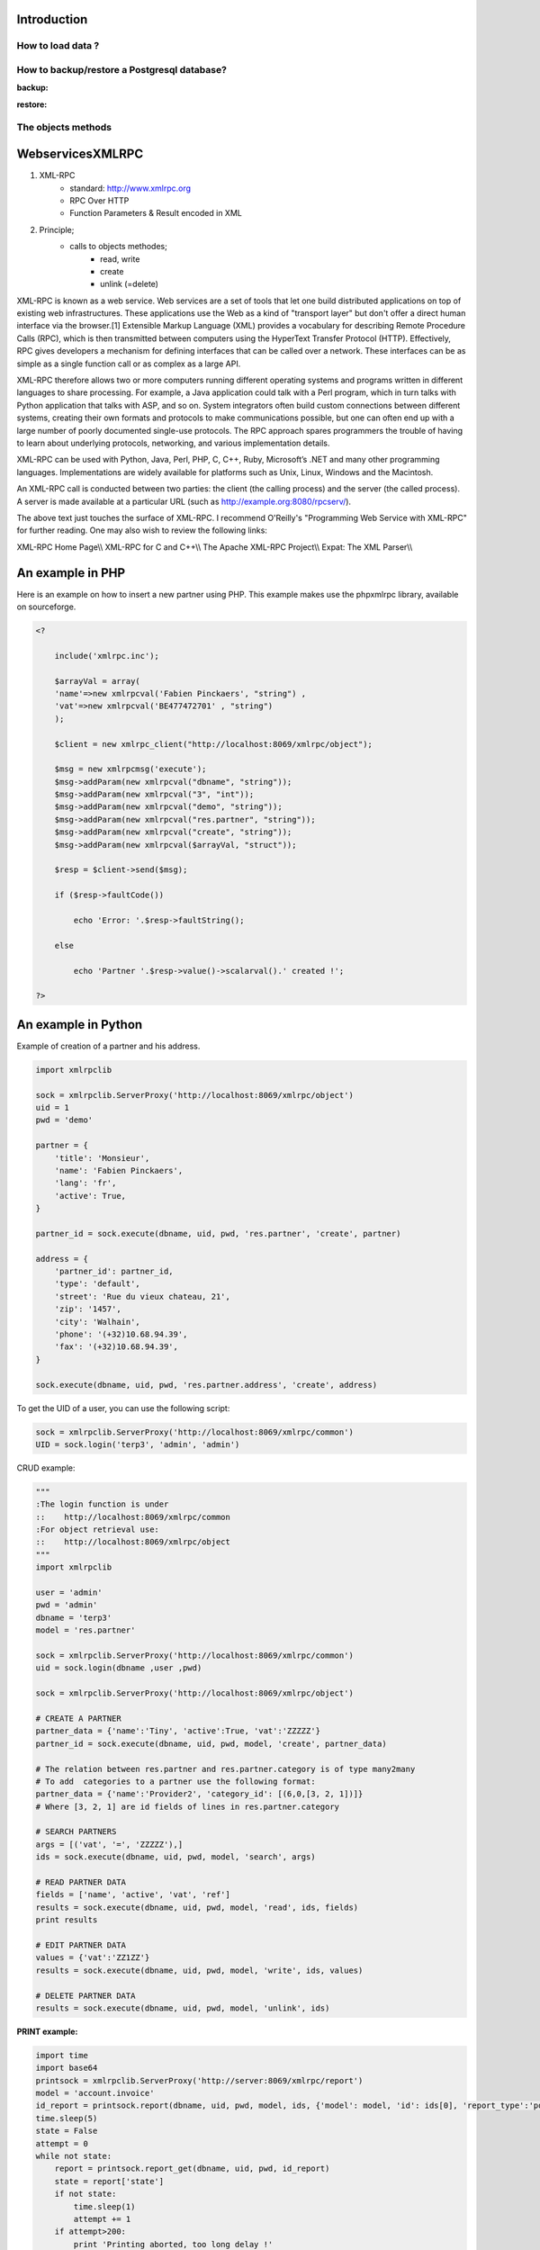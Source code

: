 
.. i18n: ============
.. i18n: Introduction
.. i18n: ============

============
Introduction
============

.. i18n: How to load data ?
.. i18n: ==================

How to load data ?
==================

.. i18n:    #. Postgresql
.. i18n:           * Simple, standard
.. i18n:           * Does not respect the WORKFLOW !!! 
.. i18n:    #. XML files (with –update=)
.. i18n:    #. XML-RPC
.. i18n:           * Script, same as website interface 

   #. Postgresql
          * Simple, standard
          * Does not respect the WORKFLOW !!! 
   #. XML files (with –update=)
   #. XML-RPC
          * Script, same as website interface 

.. i18n: How to backup/restore a Postgresql database?
.. i18n: ============================================

How to backup/restore a Postgresql database?
============================================

.. i18n: :backup:

:backup:

.. i18n: 	pg_dump terp >terp.sql 

	pg_dump terp >terp.sql 

.. i18n: :restore:

:restore:

.. i18n: 	createdb terp --encoding=unicode 
.. i18n: 	psql terp < terp.sql 
.. i18n: 	or 
.. i18n: 	psql -d terp -f terp.sql 

	createdb terp --encoding=unicode 
	psql terp < terp.sql 
	or 
	psql -d terp -f terp.sql 

.. i18n: The objects methods
.. i18n: ===================

The objects methods
===================

.. i18n:    #. create({'field':'value'})
.. i18n:           * return ID created 
.. i18n:    #. search([('arg1','=','value1')...], offset=0, limit=1000)
.. i18n:           * return [IDS] found 
.. i18n:    #. read([IDS], ['field1','field2',...])
.. i18n:           * return [{'id':1, 'field1':..., 'field2':..., ...}, ...] 
.. i18n:    #. write([IDS], {'field1':'value1','field2':3})
.. i18n:           * return True 
.. i18n:    #. unlink([IDS])
.. i18n:           * return True 

   #. create({'field':'value'})
          * return ID created 
   #. search([('arg1','=','value1')...], offset=0, limit=1000)
          * return [IDS] found 
   #. read([IDS], ['field1','field2',...])
          * return [{'id':1, 'field1':..., 'field2':..., ...}, ...] 
   #. write([IDS], {'field1':'value1','field2':3})
          * return True 
   #. unlink([IDS])
          * return True 

.. i18n: =================
.. i18n: WebservicesXMLRPC
.. i18n: =================

=================
WebservicesXMLRPC
=================

.. i18n: #. XML-RPC
.. i18n:       * standard: http://www.xmlrpc.org
.. i18n:       * RPC Over HTTP
.. i18n:       * Function Parameters & Result encoded in XML 
.. i18n: #. Principle;
.. i18n:       * calls to objects methodes;
.. i18n:             - read, write
.. i18n:             - create
.. i18n:             - unlink (=delete) 

#. XML-RPC
      * standard: http://www.xmlrpc.org
      * RPC Over HTTP
      * Function Parameters & Result encoded in XML 
#. Principle;
      * calls to objects methodes;
            - read, write
            - create
            - unlink (=delete) 

.. i18n: XML-RPC is known as a web service. Web services are a set of tools that let one build distributed applications on top of existing web infrastructures. These applications use the Web as a kind of "transport layer" but don't offer a direct human interface via the browser.[1] Extensible Markup Language (XML) provides a vocabulary for describing Remote Procedure Calls (RPC), which is then transmitted between computers using the HyperText Transfer Protocol (HTTP). Effectively, RPC gives developers a mechanism for defining interfaces that can be called over a network. These interfaces can be as simple as a single function call or as complex as a large API.

XML-RPC is known as a web service. Web services are a set of tools that let one build distributed applications on top of existing web infrastructures. These applications use the Web as a kind of "transport layer" but don't offer a direct human interface via the browser.[1] Extensible Markup Language (XML) provides a vocabulary for describing Remote Procedure Calls (RPC), which is then transmitted between computers using the HyperText Transfer Protocol (HTTP). Effectively, RPC gives developers a mechanism for defining interfaces that can be called over a network. These interfaces can be as simple as a single function call or as complex as a large API.

.. i18n: XML-RPC therefore allows two or more computers running different operating systems and programs written in different languages to share processing. For example, a Java application could talk with a Perl program, which in turn talks with Python application that talks with ASP, and so on. System integrators often build custom connections between different systems, creating their own formats and protocols to make communications possible, but one can often end up with a large number of poorly documented single-use protocols. The RPC approach spares programmers the trouble of having to learn about underlying protocols, networking, and various implementation details.

XML-RPC therefore allows two or more computers running different operating systems and programs written in different languages to share processing. For example, a Java application could talk with a Perl program, which in turn talks with Python application that talks with ASP, and so on. System integrators often build custom connections between different systems, creating their own formats and protocols to make communications possible, but one can often end up with a large number of poorly documented single-use protocols. The RPC approach spares programmers the trouble of having to learn about underlying protocols, networking, and various implementation details.

.. i18n: XML-RPC can be used with Python, Java, Perl, PHP, C, C++, Ruby, Microsoft’s .NET and many other programming languages. Implementations are widely available for platforms such as Unix, Linux, Windows and the Macintosh.

XML-RPC can be used with Python, Java, Perl, PHP, C, C++, Ruby, Microsoft’s .NET and many other programming languages. Implementations are widely available for platforms such as Unix, Linux, Windows and the Macintosh.

.. i18n: An XML-RPC call is conducted between two parties: the client (the calling process) and the server (the called process). A server is made available at a particular URL (such as http://example.org:8080/rpcserv/).

An XML-RPC call is conducted between two parties: the client (the calling process) and the server (the called process). A server is made available at a particular URL (such as http://example.org:8080/rpcserv/).

.. i18n: The above text just touches the surface of XML-RPC. I recommend O'Reilly's "Programming Web Service with XML-RPC" for further reading. One may also wish to review the following links:

The above text just touches the surface of XML-RPC. I recommend O'Reilly's "Programming Web Service with XML-RPC" for further reading. One may also wish to review the following links:

.. i18n: XML-RPC Home Page\\\\ XML-RPC for C and C++\\\\ The Apache XML-RPC Project\\\\ Expat: The XML Parser\\\\ 

XML-RPC Home Page\\\\ XML-RPC for C and C++\\\\ The Apache XML-RPC Project\\\\ Expat: The XML Parser\\\\ 

.. i18n: =================
.. i18n: An example in PHP
.. i18n: =================

=================
An example in PHP
=================

.. i18n: Here is an example on how to insert a new partner using PHP. This example makes use the phpxmlrpc library, available on sourceforge.

Here is an example on how to insert a new partner using PHP. This example makes use the phpxmlrpc library, available on sourceforge.

.. i18n: .. code-block:: php
.. i18n: 
.. i18n:     <?
.. i18n: 
.. i18n:         include('xmlrpc.inc'); 
.. i18n: 
.. i18n:         $arrayVal = array( 
.. i18n:         'name'=>new xmlrpcval('Fabien Pinckaers', "string") , 
.. i18n:         'vat'=>new xmlrpcval('BE477472701' , "string") 
.. i18n:         ); 
.. i18n: 
.. i18n:         $client = new xmlrpc_client("http://localhost:8069/xmlrpc/object"); 
.. i18n: 
.. i18n:         $msg = new xmlrpcmsg('execute'); 
.. i18n:         $msg->addParam(new xmlrpcval("dbname", "string")); 
.. i18n:         $msg->addParam(new xmlrpcval("3", "int")); 
.. i18n:         $msg->addParam(new xmlrpcval("demo", "string")); 
.. i18n:         $msg->addParam(new xmlrpcval("res.partner", "string")); 
.. i18n:         $msg->addParam(new xmlrpcval("create", "string")); 
.. i18n:         $msg->addParam(new xmlrpcval($arrayVal, "struct")); 
.. i18n: 
.. i18n:         $resp = $client->send($msg); 
.. i18n: 
.. i18n:         if ($resp->faultCode())
.. i18n: 
.. i18n:             echo 'Error: '.$resp->faultString(); 
.. i18n: 
.. i18n:         else
.. i18n: 
.. i18n:             echo 'Partner '.$resp->value()->scalarval().' created !'; 
.. i18n: 
.. i18n:     ?> 
.. i18n:     
.. i18n:     
.. i18n: ==================== 
.. i18n: An example in Python
.. i18n: ====================
.. i18n:  
.. i18n: Example of creation of a partner and his address. 

.. code-block:: php

    <?

        include('xmlrpc.inc'); 

        $arrayVal = array( 
        'name'=>new xmlrpcval('Fabien Pinckaers', "string") , 
        'vat'=>new xmlrpcval('BE477472701' , "string") 
        ); 

        $client = new xmlrpc_client("http://localhost:8069/xmlrpc/object"); 

        $msg = new xmlrpcmsg('execute'); 
        $msg->addParam(new xmlrpcval("dbname", "string")); 
        $msg->addParam(new xmlrpcval("3", "int")); 
        $msg->addParam(new xmlrpcval("demo", "string")); 
        $msg->addParam(new xmlrpcval("res.partner", "string")); 
        $msg->addParam(new xmlrpcval("create", "string")); 
        $msg->addParam(new xmlrpcval($arrayVal, "struct")); 

        $resp = $client->send($msg); 

        if ($resp->faultCode())

            echo 'Error: '.$resp->faultString(); 

        else

            echo 'Partner '.$resp->value()->scalarval().' created !'; 

    ?> 
    
    
==================== 
An example in Python
====================
 
Example of creation of a partner and his address. 

.. i18n: .. code-block:: python
.. i18n: 
.. i18n: 	import xmlrpclib
.. i18n: 	 
.. i18n: 	sock = xmlrpclib.ServerProxy('http://localhost:8069/xmlrpc/object')
.. i18n: 	uid = 1
.. i18n: 	pwd = 'demo'
.. i18n: 	 
.. i18n: 	partner = {
.. i18n: 	    'title': 'Monsieur',
.. i18n: 	    'name': 'Fabien Pinckaers',
.. i18n: 	    'lang': 'fr',
.. i18n: 	    'active': True,
.. i18n: 	}
.. i18n: 	 
.. i18n: 	partner_id = sock.execute(dbname, uid, pwd, 'res.partner', 'create', partner)
.. i18n: 	 
.. i18n: 	address = {
.. i18n: 	    'partner_id': partner_id,
.. i18n: 	    'type': 'default',
.. i18n: 	    'street': 'Rue du vieux chateau, 21',
.. i18n: 	    'zip': '1457',
.. i18n: 	    'city': 'Walhain',
.. i18n: 	    'phone': '(+32)10.68.94.39',
.. i18n: 	    'fax': '(+32)10.68.94.39',
.. i18n: 	}
.. i18n: 	 
.. i18n: 	sock.execute(dbname, uid, pwd, 'res.partner.address', 'create', address)

.. code-block:: python

	import xmlrpclib
	 
	sock = xmlrpclib.ServerProxy('http://localhost:8069/xmlrpc/object')
	uid = 1
	pwd = 'demo'
	 
	partner = {
	    'title': 'Monsieur',
	    'name': 'Fabien Pinckaers',
	    'lang': 'fr',
	    'active': True,
	}
	 
	partner_id = sock.execute(dbname, uid, pwd, 'res.partner', 'create', partner)
	 
	address = {
	    'partner_id': partner_id,
	    'type': 'default',
	    'street': 'Rue du vieux chateau, 21',
	    'zip': '1457',
	    'city': 'Walhain',
	    'phone': '(+32)10.68.94.39',
	    'fax': '(+32)10.68.94.39',
	}
	 
	sock.execute(dbname, uid, pwd, 'res.partner.address', 'create', address)

.. i18n: To get the UID of a user, you can use the following script: 

To get the UID of a user, you can use the following script: 

.. i18n: .. code-block:: python
.. i18n: 
.. i18n: 	sock = xmlrpclib.ServerProxy('http://localhost:8069/xmlrpc/common')
.. i18n: 	UID = sock.login('terp3', 'admin', 'admin')

.. code-block:: python

	sock = xmlrpclib.ServerProxy('http://localhost:8069/xmlrpc/common')
	UID = sock.login('terp3', 'admin', 'admin')

.. i18n: CRUD example: 

CRUD example: 

.. i18n: .. code-block:: python
.. i18n: 
.. i18n: 	"""
.. i18n: 	:The login function is under
.. i18n: 	::    http://localhost:8069/xmlrpc/common
.. i18n: 	:For object retrieval use:
.. i18n: 	::    http://localhost:8069/xmlrpc/object 
.. i18n: 	"""
.. i18n: 	import xmlrpclib
.. i18n: 	 
.. i18n: 	user = 'admin'
.. i18n: 	pwd = 'admin'
.. i18n: 	dbname = 'terp3'
.. i18n: 	model = 'res.partner'
.. i18n: 	 
.. i18n: 	sock = xmlrpclib.ServerProxy('http://localhost:8069/xmlrpc/common')
.. i18n: 	uid = sock.login(dbname ,user ,pwd)
.. i18n: 	 
.. i18n: 	sock = xmlrpclib.ServerProxy('http://localhost:8069/xmlrpc/object')
.. i18n: 	 
.. i18n: 	# CREATE A PARTNER
.. i18n: 	partner_data = {'name':'Tiny', 'active':True, 'vat':'ZZZZZ'}
.. i18n: 	partner_id = sock.execute(dbname, uid, pwd, model, 'create', partner_data)
.. i18n: 	 
.. i18n: 	# The relation between res.partner and res.partner.category is of type many2many
.. i18n: 	# To add  categories to a partner use the following format:
.. i18n: 	partner_data = {'name':'Provider2', 'category_id': [(6,0,[3, 2, 1])]} 
.. i18n: 	# Where [3, 2, 1] are id fields of lines in res.partner.category
.. i18n: 	 
.. i18n: 	# SEARCH PARTNERS
.. i18n: 	args = [('vat', '=', 'ZZZZZ'),]
.. i18n: 	ids = sock.execute(dbname, uid, pwd, model, 'search', args)
.. i18n: 	 
.. i18n: 	# READ PARTNER DATA
.. i18n: 	fields = ['name', 'active', 'vat', 'ref'] 
.. i18n: 	results = sock.execute(dbname, uid, pwd, model, 'read', ids, fields)
.. i18n: 	print results
.. i18n: 	 
.. i18n: 	# EDIT PARTNER DATA
.. i18n: 	values = {'vat':'ZZ1ZZ'}
.. i18n: 	results = sock.execute(dbname, uid, pwd, model, 'write', ids, values)
.. i18n: 	 
.. i18n: 	# DELETE PARTNER DATA
.. i18n: 	results = sock.execute(dbname, uid, pwd, model, 'unlink', ids)
.. i18n: 	

.. code-block:: python

	"""
	:The login function is under
	::    http://localhost:8069/xmlrpc/common
	:For object retrieval use:
	::    http://localhost:8069/xmlrpc/object 
	"""
	import xmlrpclib
	 
	user = 'admin'
	pwd = 'admin'
	dbname = 'terp3'
	model = 'res.partner'
	 
	sock = xmlrpclib.ServerProxy('http://localhost:8069/xmlrpc/common')
	uid = sock.login(dbname ,user ,pwd)
	 
	sock = xmlrpclib.ServerProxy('http://localhost:8069/xmlrpc/object')
	 
	# CREATE A PARTNER
	partner_data = {'name':'Tiny', 'active':True, 'vat':'ZZZZZ'}
	partner_id = sock.execute(dbname, uid, pwd, model, 'create', partner_data)
	 
	# The relation between res.partner and res.partner.category is of type many2many
	# To add  categories to a partner use the following format:
	partner_data = {'name':'Provider2', 'category_id': [(6,0,[3, 2, 1])]} 
	# Where [3, 2, 1] are id fields of lines in res.partner.category
	 
	# SEARCH PARTNERS
	args = [('vat', '=', 'ZZZZZ'),]
	ids = sock.execute(dbname, uid, pwd, model, 'search', args)
	 
	# READ PARTNER DATA
	fields = ['name', 'active', 'vat', 'ref'] 
	results = sock.execute(dbname, uid, pwd, model, 'read', ids, fields)
	print results
	 
	# EDIT PARTNER DATA
	values = {'vat':'ZZ1ZZ'}
	results = sock.execute(dbname, uid, pwd, model, 'write', ids, values)
	 
	# DELETE PARTNER DATA
	results = sock.execute(dbname, uid, pwd, model, 'unlink', ids)
	

.. i18n: :PRINT example:

:PRINT example:

.. i18n:    1. PRINT INVOICE
.. i18n:    2. IDS is the invoice ID, as returned by:
.. i18n:    3. ids = sock.execute(dbname, uid, pwd, 'account.invoice', 'search', [('number', 'ilike', invoicenumber), ('type', '=', 'out_invoice')])
.. i18n:    

   1. PRINT INVOICE
   2. IDS is the invoice ID, as returned by:
   3. ids = sock.execute(dbname, uid, pwd, 'account.invoice', 'search', [('number', 'ilike', invoicenumber), ('type', '=', 'out_invoice')])
   

.. i18n: .. code-block:: python
.. i18n: 
.. i18n: 	import time
.. i18n: 	import base64
.. i18n: 	printsock = xmlrpclib.ServerProxy('http://server:8069/xmlrpc/report')
.. i18n: 	model = 'account.invoice'
.. i18n: 	id_report = printsock.report(dbname, uid, pwd, model, ids, {'model': model, 'id': ids[0], 'report_type':'pdf'})
.. i18n: 	time.sleep(5)
.. i18n: 	state = False
.. i18n: 	attempt = 0
.. i18n: 	while not state:
.. i18n: 	    report = printsock.report_get(dbname, uid, pwd, id_report)
.. i18n: 	    state = report['state']
.. i18n: 	    if not state:
.. i18n: 	        time.sleep(1)
.. i18n: 	        attempt += 1
.. i18n: 	    if attempt>200:
.. i18n: 	        print 'Printing aborted, too long delay !'
.. i18n: 	 
.. i18n: 	    string_pdf = base64.decodestring(report['result'])
.. i18n: 	    file_pdf = open('/tmp/file.pdf','w')
.. i18n: 	    file_pdf.write(string_pdf)
.. i18n: 	    file_pdf.close()

.. code-block:: python

	import time
	import base64
	printsock = xmlrpclib.ServerProxy('http://server:8069/xmlrpc/report')
	model = 'account.invoice'
	id_report = printsock.report(dbname, uid, pwd, model, ids, {'model': model, 'id': ids[0], 'report_type':'pdf'})
	time.sleep(5)
	state = False
	attempt = 0
	while not state:
	    report = printsock.report_get(dbname, uid, pwd, id_report)
	    state = report['state']
	    if not state:
	        time.sleep(1)
	        attempt += 1
	    if attempt>200:
	        print 'Printing aborted, too long delay !'
	 
	    string_pdf = base64.decodestring(report['result'])
	    file_pdf = open('/tmp/file.pdf','w')
	    file_pdf.write(string_pdf)
	    file_pdf.close()
